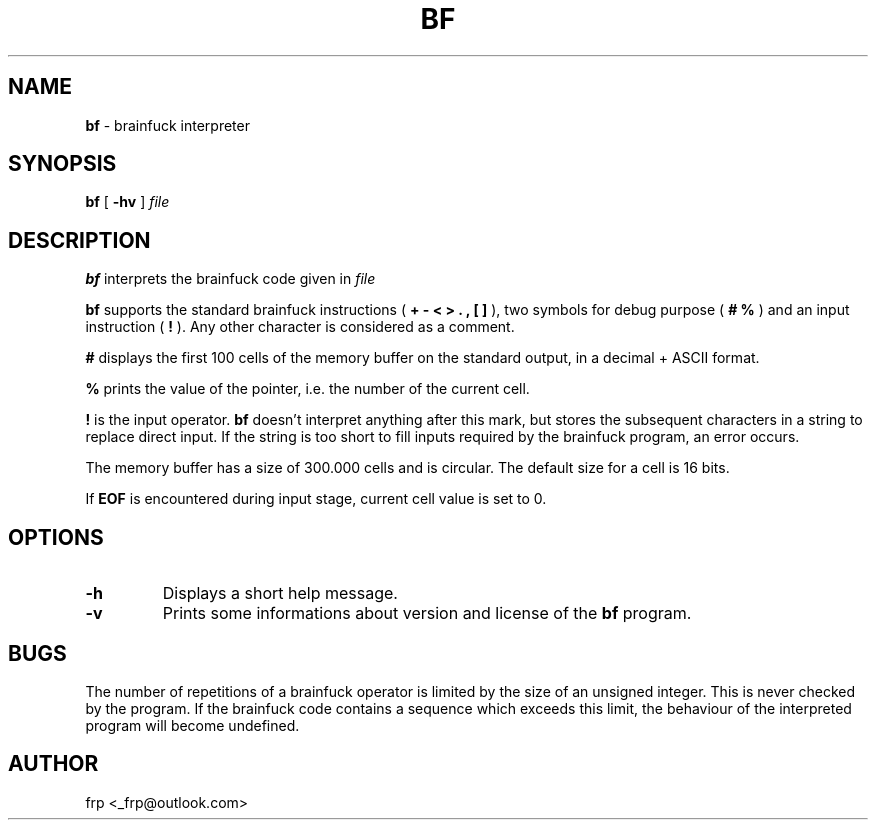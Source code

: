.\"
.\" Author : frp
.\" License CC0 (see http://wiki.creativecommons.org/CC0)
.\"
.TH BF 1 "September 17, 2013" "version 1.1"
.SH NAME
.B bf 
\- brainfuck interpreter
.SH SYNOPSIS
.B bf
[
.B \-hv
]
.IR file
.SH DESCRIPTION
.B bf
interprets the brainfuck code given in
.I file
.PP
.B bf
supports the standard brainfuck instructions (
.B + - < > . , [ ]
), two symbols for debug purpose ( 
.B # %
) and an input instruction (
.B !
). Any other character is considered as a comment.
.PP
.B #
displays the first 100 cells of the memory buffer on the standard output,
in a decimal + ASCII format.
.PP
.B %
prints the value of the pointer, i.e. the number of the current cell.
.PP
.B !
is the input operator.
.B bf
doesn't interpret anything after this mark, but stores the
subsequent characters in a string to replace direct input. If the string is too
short to fill inputs required by the brainfuck program, an error occurs.
.PP
The memory buffer has a size of 300.000 cells and is circular. The default size
for a cell is 16 bits. 
.PP
If
.B EOF
is encountered during input stage, current cell value is set to 0.
.SH OPTIONS
.TP
.B \-\^h
Displays a short help message.
.TP
.B \-\^v
Prints some informations about version and license of the
.B bf
program.
.SH BUGS
The number of repetitions of a brainfuck operator is limited by the size of an
unsigned integer. This is never checked by the program. If the brainfuck code
contains a sequence which exceeds this limit, the behaviour of the interpreted
program will become undefined.
.SH AUTHOR
frp <_frp@outlook.com> 
